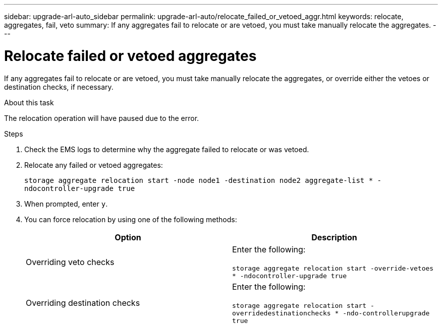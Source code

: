 ---
sidebar: upgrade-arl-auto_sidebar
permalink: upgrade-arl-auto/relocate_failed_or_vetoed_aggr.html
keywords: relocate, aggregates, fail, veto
summary: If any aggregates fail to relocate or are vetoed, you must take manually relocate the aggregates.
---

= Relocate failed or vetoed aggregates
:hardbreaks:
:nofooter:
:icons: font
:linkattrs:
:imagesdir: ./media/

[.lead]
If any aggregates fail to relocate or are vetoed, you must take manually relocate the aggregates, or override either the vetoes or destination checks, if necessary.

.About this task

The relocation operation will have paused due to the error.

.Steps

. Check the EMS logs to determine why the aggregate failed to relocate or was vetoed.

. Relocate any failed or vetoed aggregates:
+
`storage aggregate relocation start -node node1 -destination node2 aggregate-list * -ndocontroller-upgrade true`

. When prompted, enter `y`.

. You can force relocation by using one of the following methods:
+
[cols="35.65"]
|===
|Option |Description

|Overriding veto checks
|Enter the following:

`storage aggregate relocation start -override-vetoes * -ndocontroller-upgrade true`
|Overriding destination checks
|Enter the following:

`storage aggregate relocation start -overridedestinationchecks * -ndo-controllerupgrade true`
|===
